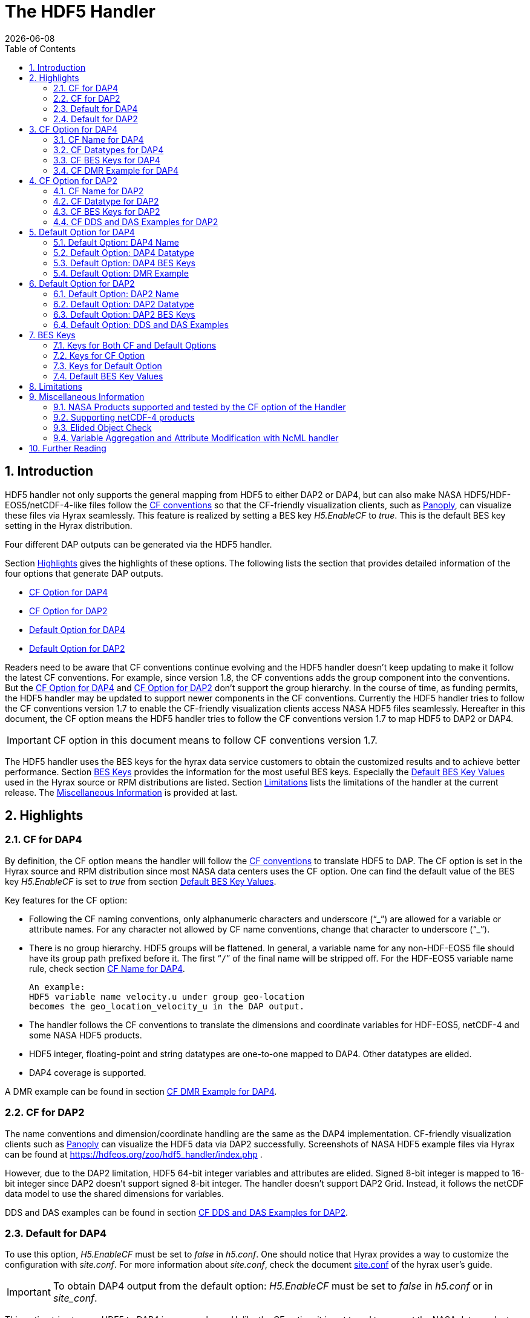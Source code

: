 = The HDF5 Handler
:Kent Yang <myang6@hdfgroup.org>:
{docdate}
:numbered:
:toc:

== Introduction

HDF5 handler not only supports the general mapping from HDF5 to either DAP2 or DAP4, but can also make NASA HDF5/HDF-EOS5/netCDF-4-like files follow the https://cfconventions.org/[CF conventions] so that the CF-friendly visualization clients, such as  https://www.giss.nasa.gov/tools/panoply/[Panoply], can visualize these files via Hyrax seamlessly. This feature is realized by setting a BES key _H5.EnableCF_ to _true_.  This is the default BES key setting in the Hyrax distribution.  

Four different DAP outputs can be generated via the HDF5 handler. 

Section <<Highlights>> gives the highlights of these options. The following lists the section that provides detailed information of the four options that generate DAP outputs. 

* <<CF Option for DAP4>>
* <<CF Option for DAP2>>
* <<Default Option for DAP4>>
* <<Default Option for DAP2>>


Readers need to be aware that CF conventions continue evolving and the HDF5 handler doesn't keep updating to make it follow the latest CF conventions. For example, since version 1.8, the CF conventions adds the group component into the conventions. But the <<CF Option for DAP4>> and <<CF Option for DAP2>> don't support the group hierarchy. In the course of time, as funding permits, the HDF5 handler may be updated to support newer components in the CF conventions. Currently the HDF5 handler tries to follow the CF conventions version 1.7 to enable the CF-friendly visualization clients access NASA HDF5 files seamlessly. Hereafter in this document, the CF option means the HDF5 handler tries to follow the CF conventions version 1.7 to map HDF5 to DAP2 or DAP4. 

IMPORTANT: CF option in this document means to follow CF conventions version 1.7.  
 

The HDF5 handler uses the BES keys for the hyrax data service customers to obtain the customized results and to achieve better performance. Section <<BES Keys>> provides the information for the most useful BES keys.  Especially the <<Default BES Key Values>> used in the Hyrax source or RPM distributions are listed. Section <<Limitations>> lists the limitations of the handler at the current release. The <<Miscellaneous Information>> is provided at last. 


== Highlights

=== CF for DAP4
By definition, the CF option means the handler will follow the https://cfconventions.org/[CF conventions] to translate HDF5 to DAP. The CF option is set in the Hyrax source and RPM distribution since most NASA data centers uses the CF option.  One can find the default value of the BES key _H5.EnableCF_ is set to _true_ from section <<Default BES Key Values>>. 

Key features for the CF option:

* Following the CF naming conventions, only alphanumeric characters and underscore ("`_`") are allowed for a variable or attribute names. For any character not allowed by CF name conventions, change that character to underscore ("`_`").
* There is no group hierarchy. HDF5 groups will be flattened. In general, a variable name for any non-HDF-EOS5 file should have its group path prefixed before it. The first “`/`” of the final name will be stripped off. For the HDF-EOS5 variable name rule, check section <<CF Name for DAP4>>. 
+
----
An example:
HDF5 variable name velocity.u under group geo-location  
becomes the geo_location_velocity_u in the DAP output. 
----
* The handler follows the CF conventions to translate the dimensions and coordinate variables for 
HDF-EOS5, netCDF-4 and some NASA HDF5 products. 
* HDF5 integer, floating-point and string datatypes are one-to-one mapped to DAP4. Other datatypes are elided. 
* DAP4 coverage is supported. 

A DMR example can be found in section <<CF DMR Example for DAP4>>. 

=== CF for DAP2 

The name conventions and dimension/coordinate handling are the same as the DAP4 implementation. CF-friendly visualization clients such as https://www.giss.nasa.gov/tools/panoply/[Panoply] can visualize the HDF5 data via DAP2 successfully. Screenshots of NASA HDF5 example files via Hyrax can be found at https://hdfeos.org/zoo/hdf5_handler/index.php . 

However, due to the DAP2 limitation, HDF5 64-bit integer variables and attributes are elided. Signed 8-bit integer is mapped to 16-bit integer since DAP2 doesn’t support signed 8-bit integer.  The handler doesn’t support DAP2 Grid. Instead, it follows the netCDF data model to use the shared dimensions for variables. 

DDS and DAS examples can be found in section <<CF DDS and DAS Examples for DAP2>>.

=== Default for DAP4 

To use this option, _H5.EnableCF_ must be set to _false_ in _h5.conf_. One should notice that Hyrax provides a way to customize the configuration with _site.conf_. For more information about _site.conf_, check the document  https://github.com/OPENDAP/hyrax_guide/blob/master/Hyrax_site-conf.adoc[site.conf] of the hyrax user's guide. 

IMPORTANT: To obtain DAP4 output from the default option: _H5.EnableCF_ must be set to __false__ in _h5.conf_ or in _site_conf_.  

This option tries to map HDF5 to DAP4 in a general way. Unlike the CF option, it is not tuned to support the NASA data products. Instead of flattening the group hierarchy, the HDF5’s group hierarchy are kept by mapping HDF5 groups to DAP4 groups.

Moreover, when another BES key _H5.DefaultHandleDimension_ is also set to _true_ or is not present in the configuration file, the HDF5 handler seamlessly translates the dimension names of netCDF-4 or netCDF-4-like files to DAP4 although the HDF5 data model does not support netCDF-4 shared dimensions. If the original netCDF-4 or netCDF-4-like files are generated to follow the CF conventions, the DAP4 output should also follow the CF as well as keeping the HDF5’s group hierarchy. 

// Later: may add a panoply example at hdfeos.org.

In addition to mapping integer, string and floating-point data to DAP4, the HDF5 compound datatype, object references and regional references are also mapped to DAP4.  A DMR example can be found in section <<Default Option: DMR Example>>.

=== Default for DAP2 

To use this option, _H5.EnableCF_ must be set to _false_ in _h5.conf_. The BES key _H5.DefaultHandleDimension_ has no effect for this option. 

IMPORTANT: To obtain DAP2 output from the default option: _H5.EnableCF_ must be set to _false_ in _h5.conf_ or in _site.conf_. 

HDF5 signed 8-bit integer maps to signed 16-bit integer. 64-bit integer mapping is elided. 

The HDF5 group hierarchy information is kept in a special DAS container _HDF_ROOT_GROUP_.  The full path of an HDF5 variable is kept as an attribute. DDS and DAS Examples can be found in section <<Default Option: DDS and DAS Examples>>. 

== CF Option for DAP4

=== CF Name for DAP4
Other than the general name conventions described in section <<CF Option for DAP4>>, variable names of an HDF-EOS5 multi-grid/multi-swath/multi-zonal-average file have the corresponding grid/swath/zonal-average names prefixed before the field names. Variable names of an HDF-EOS5 single grid/swath/zonal-average just use the corresponding field names. The grid/swath/zonal-average names are ignored. 

The original name and the full path of an HDF5 variable are preserved as DAP4 attributes.  A BES key can be used to turn on/off these attributes. See section <<BES Keys>> for more information. Furthermore, For the HDF-EOS5 products,  the original dimension names associated with the variable are also preserved by a DAP4 attribute. This is because the HDF-EOS5 provides the dimension names and those dimension names may be changed in DAP4 output in order to follow the CF conventions. 

Although it rarely happens in NASA HDF5 products, by following the CF name conventions, it is possible that two or more DAP4 variables mapped from HDF5 may share the same name and this will cause an error.  To avoid this issue, the handler implements a feature to avoid this kind of name clashing. A suffix like "`_1`" is added to the duplicated variable name. Since this rarely happens and keeping track of the name status may be expensive, a BES key is used for Hyrax service customers to turn on/off this feature. 

=== CF Datatypes for DAP4

The following table lists the mapping from HDF5 to DAP4 for the CF option. 

. **HDF5 Datatype to DAP4 for CF Option**
[width="100%",cols="33%,33%,34%",options="header",]
|=======================================================================
|HDF5 data type |DAP4 data name |Notes
|8-bit unsigned integer |Byte |

|8-bit signed integer |Int8|

|16-bit unsigned integer |UInt16 |

|16-bit signed integer |Int16 |

|32-bit unsigned integer |UInt32 |

|32-bit signed integer |Int32 |

|64-bit unsigned integer |UInt64|

|64-bit signed integer |Int64 |

|32-bit floating point |Float32 |

|64-bit floating point |Float64 |

|String |String |

|Other datatypes |Not supported | The handler elides the mapping of the following datatypes: HDF5 compound, object and region references, variable length(excluding variable length string), enum,opaque, bitfield and time. |


|=======================================================================

=== CF BES Keys for DAP4

The following two BES keys should be set to _true_ to carry out the mapping of HDF5 to DAP4. In the current release,
the handler is set to run these keys as _true_ even if these two keys are not present in the configuration file. For detailed description of these two keys, check section <<Keys for Both CF and Default Options>> and section <<Keys for CF Option>>. 

----
H5.EnableCF=true
H5.EnableCFDMR=true
----

The following BES keys are also important either for performance or for correctly representing the coordinate variables. Hyrax service customers should carefully check the descriptions of these key values before changing them. The detailed description can be found at section <<Keys for Both CF and Default Options>> and <<Keys for CF Option>>. As software improves, some settings may get changed. So hyrax service customers are encouraged to frequently check the latest https://github.com/OPENDAP/bes/blob/master/modules/hdf5_handler/README[README] and comments at the HDF5 handler configuration file https://github.com/OPENDAP/bes/blob/master/modules/hdf5_handler/h5.conf.in[h5.conf.in] at github. 

----
H5.EnableDropLongString=true
H5.EnableAddPathAttrs=true
H5.ForceFlattenNDCoorAttr=true
H5.EnableCoorattrAddPath=true
H5.MetaDataMemCacheEntries=1000
H5.EnableEOSGeoCacheFile=false
----

More BES keys and their descriptions can also be found at section  <<Keys for CF Option>>.

=== CF DMR Example for DAP4

An __h5ls__ header of an HDF-EOS5 grid file __grid_1_2d.h5__ is as follows: 
----
/                        Group
/HDFEOS                  Group
/HDFEOS/ADDITIONAL       Group
/HDFEOS/ADDITIONAL/FILE_ATTRIBUTES Group
/HDFEOS/GRIDS            Group
/HDFEOS/GRIDS/GeoGrid    Group
/HDFEOS/GRIDS/GeoGrid/Data\ Fields   Group
/HDFEOS/GRIDS/GeoGrid/Data\ Fields/temperature Dataset {4, 8}
    Attribute: units scalar
        Type:      1-byte null-terminated ASCII string
        Data:  "K"
/HDFEOS\ INFORMATION     Group
    Attribute: HDFEOSVersion scalar
        Type:      32-byte null-terminated ASCII string
        Data:  "HDFEOS_5.1.13"
/HDFEOS\ INFORMATION/StructMetadata.0 Dataset {SCALAR}
----

The corresponding DMR is:
----
<?xml version="1.0" encoding="ISO-8859-1"?>
<Dataset xmlns="http://xml.opendap.org/ns/DAP/4.0#" dapVersion="4.0" dmrVersion="1.0" name="grid_1_2d.h5">
    <Dimension name="lon" size="8"/>
    <Dimension name="lat" size="4"/>
    <Float32 name="lon">
        <Dim name="/lon"/>
        <Attribute name="units" type="String">
            <Value>degrees_east</Value>
        </Attribute>
    </Float32>
    <Float32 name="lat">
        <Dim name="/lat"/>
        <Attribute name="units" type="String">
            <Value>degrees_north</Value>
        </Attribute>
    </Float32>
    <Float32 name="temperature">
        <Dim name="/lat"/>
        <Dim name="/lon"/>
        <Attribute name="units" type="String">
            <Value>K</Value>
        </Attribute>
        <Attribute name="origname" type="String">
            <Value>temperature</Value>
        </Attribute>
        <Attribute name="fullnamepath" type="String">
            <Value>/HDFEOS/GRIDS/GeoGrid/Data Fields/temperature</Value>
        </Attribute>
        <Attribute name="orig_dimname_list" type="String">
            <Value>YDim XDim</Value>
        </Attribute>
        <Map name="/lat"/>
        <Map name="/lon"/>
    </Float32>
    <String name="StructMetadata_0">
        <Attribute name="origname" type="String">
            <Value>StructMetadata.0</Value>
        </Attribute>
        <Attribute name="fullnamepath" type="String">
            <Value>/HDFEOS INFORMATION/StructMetadata.0</Value>
        </Attribute>
    </String>
    <Attribute name="HDFEOS" type="Container"/>
    <Attribute name="HDFEOS_ADDITIONAL" type="Container"/>
    <Attribute name="HDFEOS_ADDITIONAL_FILE_ATTRIBUTES" type="Container"/>
    <Attribute name="HDFEOS_GRIDS" type="Container"/>
    <Attribute name="HDFEOS_GRIDS_GeoGrid" type="Container"/>
    <Attribute name="HDFEOS_GRIDS_GeoGrid_Data_Fields" type="Container"/>
    <Attribute name="HDFEOS_INFORMATION" type="Container">
        <Attribute name="HDFEOSVersion" type="String">
            <Value>HDFEOS_5.1.13</Value>
        </Attribute>
        <Attribute name="fullnamepath" type="String">
            <Value>/HDFEOS INFORMATION</Value>
        </Attribute>
    </Attribute>
</Dataset>
----

Note: The CF option retrieves the values of the coordinate variables and adds them to DAP4 as variable __lat__ and variable __lon__. The variable name __StructMetadata.0__ becomes the __StructMetadata_0__. The group hierarchy is flattened. Since this is a single HDF-EOS5 grid, only the original variable name is kept. Also one can find 
----
<Map name="/lat"/>
<Map name="/lon"/>
----
under the variable __temperature__. This represents the DAP4 coverage. The original full path of variable __temperature__ can be found from the attribute __fullnamepath__ of the variable __temperature__ as
----
<Attribute name="fullnamepath" type="String">
    <Value>/HDFEOS/GRIDS/GeoGrid/Data Fields/temperature</Value>
</Attribute>
----

HDF5 group information maps to attribute containers such as:
----
<Attribute name="HDFEOS" type="Container"/>
----
== CF Option for DAP2 

=== CF Name for DAP2
The same as the CF option for DAP4. See section <<CF Name for DAP4>>.

=== CF Datatype for DAP2
The following table lists the mapping from HDF5 to DAP2 for the CF option. 

. **HDF5 Datatype to DAP2 for CF Option**
[width="100%",cols="33%,33%,34%",options="header",]
|=======================================================================
|HDF5 data type |DAP2 data name |Notes
|8-bit unsigned integer |Byte |

|8-bit signed integer |Int16|DAP2 does not have 8-bit signed integer type, so HDF5 8-bit signed integer maps to DAP2 16-bit signed integer.

|16-bit unsigned integer |UInt16 |

|16-bit signed integer |Int16 |

|32-bit unsigned integer |UInt32 |

|32-bit signed integer |Int32 |

|64-bit unsigned integer |Not Supported|DAP2 does not support 64-bit unsigned integer type.

|64-bit signed integer |Not Supported |DAP2 does not support 64-bit signed integer type.

|32-bit floating point |Float32 |

|64-bit floating point |Float64 |

|String |String |

|Other datatypes |N/A |
The handler elides the mapping of the following datatypes: HDF5 compound, variable length(excluding variable length string), object and region reference, enum,opaque, bitfield and time. |

|=======================================================================
=== CF BES Keys for DAP2

Except that BES Key __H5.EnableCFDMR__ does not have effect on the DAP2 mapping, the other BES key information is the same as the information described in section <<CF BES Keys for DAP4>>.


=== CF DDS and DAS Examples for DAP2

The layout of the HDF5 file is the same as the layout described in section <<CF DMR Example for DAP4>>. 

The DDS is:
----
Dataset {
    Float32 temperature[lat = 4][lon = 8];
    String StructMetadata_0;
    Float32 lon[lon = 8];
    Float32 lat[lat = 4];
} grid_1_2d.h5;
----

The DAS is:
----
Attributes {
    HDFEOS {
    }
    HDFEOS_ADDITIONAL {
    }
    HDFEOS_ADDITIONAL_FILE_ATTRIBUTES {
    }
    HDFEOS_GRIDS {
    }
    HDFEOS_GRIDS_GeoGrid {
    }
    HDFEOS_GRIDS_GeoGrid_Data_Fields {
    }
    HDFEOS_INFORMATION {
        String HDFEOSVersion "HDFEOS_5.1.13";
        String fullnamepath "/HDFEOS INFORMATION";
    }
    temperature {
        String units "K";
        String origname "temperature";
        String fullnamepath "/HDFEOS/GRIDS/GeoGrid/Data Fields/temperature";
        String orig_dimname_list "YDim XDim";
    }
    StructMetadata_0 {
        String origname "StructMetadata.0";
        String fullnamepath "/HDFEOS INFORMATION/StructMetadata.0";
    }
    lon {
        String units "degrees_east";
    }
    lat {
        String units "degrees_north";
    }
}
----
The DDS and DAS shown in this example are equivalent to the DMR output in section <<CF DMR Example for DAP4>> except that the DMR includes the DAP4 coverage information. However, if there are signed 8-bit integer or 64-bit integer variables in the HDF5 file, DAP4 DMR will show the exact datatype while DAP2 maps the signed 8-bit integer to 16-bit integer and elides the mapping of 64-bit integers.


== Default Option for DAP4 

=== Default Option: DAP4 Name 
A number of non-alphanumeric characters (e.g., space, #, +, -) used in
HDF5 object names are not allowed in the names of DAP objects, object
components or in URLs. Libdap escapes these characters by replacing them with "%"
followed by the hexadecimal value of their ASCII code. For
example, "Raster Image #1" becomes "Raster%20Image%20%231". These
translations should be transparent to users of the server (but they will
be visible in the DMR and in any applications which use a client
that does not translate the identifiers back to their original form).

=== Default Option: DAP4 Datatype 
The following table lists the mapping from HDF5 to DAP4 for the default option.

. **HDF5 Datatype to DAP4 for Default Option**
[width="100%",cols="33%,33%,34%",options="header",]
|=======================================================================
|HDF5 data type |DAP4 data name |Notes
|8-bit unsigned integer |Byte |

|8-bit signed integer |Int8 |

|16-bit unsigned integer |UInt16 |

|16-bit signed integer |Int16 |

|32-bit unsigned integer |UInt32 |

|32-bit signed integer |Int32 |

|64-bit unsigned integer |Int64 |

|64-bit signed integer |UInt64 |

|32-bit floating point |Float32 |

|64-bit floating point |Float64 |

|String |String |

|Object/region reference |URL |

|Compound |Structure |HDF5 compound variable can be mapped to DAP4 under the
condition that the base members (excluding object/region references) of
compound can be mapped to DAP4.

|Other datatypes |Not Supported | The handler elides the mapping of the following datatypes: HDF5 variable length(excluding variable length string), enum,opaque, bitfield and time. |

|=======================================================================

=== Default Option: DAP4 BES Keys 

The _H5.EnableCF_ key must be set to _false_ to obtain the DAP4 output for the default option and to keep the netCDF-4-like dimensions by following the netCDF data model.

----
H5.EnableCF=false
----

=== Default Option: DMR Example

A __ncdump__ header of a netCDF-4 file __nc4_group_atomic.h5__ : 
----
netcdf nc4_group_atomic {
dimensions:
	dim1 = 2 ;
variables:
	int dim1(dim1) ;
	float d1(dim1) ;

group: g1 {
  dimensions:
  	dim2 = 3 ;
  variables:
  	int dim2(dim2) ;
  	float d2(dim1, dim2) ;
  } // group g1
}
----

The corresponding DMR:

----
<?xml version="1.0" encoding="ISO-8859-1"?>
<Dataset xmlns="http://xml.opendap.org/ns/DAP/4.0#" dapVersion="4.0" dmrVersion="1.0" name="nc4_group_atomic.h5">
    <Dimension name="dim1" size="2"/>
    <Int32 name="dim1">
        <Dim name="/dim1"/>
    </Int32>
    <Float32 name="d1">
        <Dim name="/dim1"/>
    </Float32>
    <Group name="g1">
        <Dimension name="dim2" size="3"/>
        <Int32 name="dim2">
            <Dim name="/g1/dim2"/>
        </Int32>
        <Float32 name="d2">
            <Dim name="/dim1"/>
            <Dim name="/g1/dim2"/>
        </Float32>
    </Group>
</Dataset>
----

Note: Both the dimension names and the dimension sizes in the original netCDF-4 files are kept as well as the group hierarchy. 

== Default Option for DAP2

=== Default Option: DAP2 Name 
Same as section <<Default Option: DAP4 Name>>. 

=== Default Option: DAP2 Datatype 
. **HDF5 Datatype to DAP2 for Default Option**
[width="100%",cols="30%,30%,40%",options="header",]
|=======================================================================
|HDF5 data type |DAP2 data name |Notes
|8-bit unsigned integer |Byte |

|8-bit signed integer |Int16 | DAP2 does not have 8-bit signed integer type, so it maps to 16-bit signed integer.

|16-bit unsigned integer |UInt16 |

|16-bit signed integer |Int16 |

|32-bit unsigned integer |UInt32 |

|32-bit signed integer |Int32 |

|64-bit unsigned integer |Not Supported |DAP2 does not support 64-bit unsigned integer type.

|64-bit signed integer |Not Supported |DAP2 does not support 64-bit signed integer type.

|32-bit floating point |Float32 |

|64-bit floating point |Float64 |

|String |String |

|Object/region reference |URL |

|Compound |Structure |HDF5 compound variable can be mapped to DAP2 under the
condition that the base members (excluding object/region references) of
compound can be mapped to DAP2.

|Other datatypes |Not Supported | The handler elides the mapping of the following datatypes: HDF5 variable length(excluding variable length string), enum,opaque, bitfield and time. |

|=======================================================================

=== Default Option: DAP2 BES Keys
The _H5.EnableCF_ key value must be set to _false_ to obtain the DAP2 output for the default option. Note netCDF-4-like dimensions will NOT be handled according to the netCDF data model. 

----
H5.EnableCF=false
----
=== Default Option: DDS and DAS Examples


The __h5ls__ header of the HDF5 file __d_group.h5__ : 
----
/                        Group
/a                       Group
/a/b                     Group
/a/b/c                   Group

----

Since this file does not have variables so the DDS is empty. 
The corresponding DAS is:
----
Attributes {
    HDF5_ROOT_GROUP {
        a {
            b {
                c {
                }
            }
        }
    }
    /a/ {
        String HDF5_OBJ_FULLPATH "/a/";
    }
    /a/b/ {
        String HDF5_OBJ_FULLPATH "/a/b/";
    }
    /a/b/c/ {
        String HDF5_OBJ_FULLPATH "/a/b/c/";
    }
}

----
The attribute container __HDF5_ROOT_GROUP__ preserves the information of the group hierarchy. 

Another example show an HDF5 dataset with HDF5 compound datatype. The __h5dump__ header of the HDF5 file __d_compound.h5__ is:
----
HDF5 "d_compound.h5" {
GROUP "/" {
   DATASET "compound" {
      DATATYPE  H5T_COMPOUND {
         H5T_STD_I32BE "Serial number";
         H5T_STRING {
            STRSIZE H5T_VARIABLE;
            STRPAD H5T_STR_NULLTERM;
            CSET H5T_CSET_ASCII;
            CTYPE H5T_C_S1;
         } "Location";
         H5T_IEEE_F64BE "Temperature (F)";
         H5T_IEEE_F64BE "Pressure (inHg)";
      }
      DATASPACE  SIMPLE { ( 4 ) / ( 4 ) }
      ATTRIBUTE "value" {
         DATATYPE  H5T_COMPOUND {
            H5T_STD_I32BE "Serial number";
            H5T_STRING {
               STRSIZE H5T_VARIABLE;
               STRPAD H5T_STR_NULLTERM;
               CSET H5T_CSET_ASCII;
               CTYPE H5T_C_S1;
            } "Location";
            H5T_IEEE_F64BE "Temperature (F)";
            H5T_IEEE_F64BE "Pressure (inHg)";
         }
         DATASPACE  SIMPLE { ( 4 ) / ( 4 ) }
      }
   }
}
----

The corresponding DDS is:
----
Dataset {
    Structure {
        Int32 Serial%20number;
        String Location;
        Float64 Temperature%20%28F%29;
        Float64 Pressure%20%28inHg%29;
    } /compound[4];
} d_compound.h5;
----

Note the HDF5 compound variable array __/compound__ maps to DAP's array of Structure. The special characters inside the member names of the compound datatype are changed according to section <<Default Option: DAP4 Name>>.

== BES Keys
In the course of supporting easy access to NASA HDF5/HDF-EOS5/netCDF4 files via Hyrax, various performance and other optimization tuning options are provided to hyrax service customers via BES keys. In this section, the descriptions for critical BES keys are provided. For the comprehensive BES key description, check the HDF5 handler configuration file https://github.com/OPENDAP/bes/blob/master/modules/hdf5_handler/h5.conf.in[h5.conf.in] at github.

=== Keys for Both CF and Default Options

H5.EnableCF:::
 
  * default=true
  * When this key is set to __true__ or is not present in the configuration file, the handler handle the HDF5 file by following the CF conventions. The handler is especially tuned to handle NASA HDF5/netCDF4/HDF-EOS5 data products. For the tested NASA products, see <<NASA Products supported and tested by the CF option of the Handler>>. 
  The key benefit of this option is to allow OPeNDAP visualization clients to display remote data seamlessly.
  Please visit
  http://hdfeos.org/software/hdf5_handler/doc/cf.php[here] for details.
  
  * When this key is set to __false__, the handler handle the HDF5 file by following generic mapping from HDF5 to DAP. If the HDF5 file is a netCDF-4/HDF5 file or follows the netCDF data model and the DAP4 DMR response is requested, the handler can map the HDF5 to DAP4 by following the netCDF data model. 
  
  
H5.MetaDataMemCacheEntries:::

 * default=1000
 * Setting the H5.MetaDataMemCacheEntries to a value greater than
 zero enables caching DDS,DAS and DMR responses in memory. Our performance study shows that, by turning on this key, the DDS,DAS or DMR response time is much faster. 
 * The cache uses an LRU policy for purging old entries. It starts purging its objects after the number of entries exceeds the number defined by this key. 
 * One can tune its behavior by changing this value and the H5.CachePurgeLevel value below. Note that
 this feature is on by default. The default value is 1000. 

H5.CachePurgeLevel:::

* default=0.2
* This key determines how much of the in-memory cache is removed when it is purged. The default value is 0.2. With the default value, it configures the software to remove the oldest 20% of items from the cache.  

===	Keys for CF Option

Note the following keys only take effect when _H5.EnableCF_ is set to _true_. Unless specifically mentioned, these keys apply to both DAP2 and DAP4.

H5.EnableCFDMR:::
* default=true
* When this key is set to __true__, the DAP4 DMR is generated directly rather than via DDS and DAS.
With this feature on, the HDF5 signed 8-bit integer is mapped to DAP4 signed 8-bit integer and the HDF5 64-bit integer is mapped to the corresponding DAP4 integer.
* If this key is set to __false__, the DMR is generated by DDS and DAS and it maps signed 8-bit integer to signed 16-bit integer.
Starting from 1.16.5, this key is set to __true__ by default.

H5.EnableCoorattrAddPath:::
* default=true
* When this key is set to __true__, the group path contained in the "coordinates" attribute value for some 
 general HDF5 products(ICESAT-2 ATL03 etc.) will be added and flattened. This is to make
 the coordinate variable names stored in the "coordinates" attribute consistent with 
 the flattened variables in the DAP output.
 
H5.ForceFlattenNDCoorAttr:::
* default=true
* If this key is set to __true__, the handler will try to flatten the coordinate variable path stored inside the "coordinates" attribute. Currently, this key only takes effect for the HDF5 file that follows
 the netCDF-4 data model when the 2-D latitude/longitude fields present.

H5.EnableDropLongString:::
* default=true
* If this key is set to __true__, under the conditions described below, the long string variables or attributes will be elided. 
* We find netCDF java has a string size limit(currently 32767). If an HDF5 string dataset
 has an individual element of which the size is greater than this limit, 
 visualization tools(Panoply etc.) that depend on
 the netCDF Java may not open the HDF5 file. So this key is set to __true__ to
 skip the HDF5 string of which size is greater than 32767. Users should set this
 key to __false__ if that long string information is necessary or visualization clients
 are not used.

* NOTE: 
 For the following two cases, the long string won't be dropped since the latest
 netCDF Java works. 
 
 1) The size of an HDF5 string attribute exceeds 32767.
 2) Even if the total size of an HDF5 string dataset exceeds 32767, but the 
    individual string element size does not exceed 32767.

H5.EnableAddPathAttrs:::
* default=true
* When this key is set to __true__, the original path of the HDF5 group or variable is
 kept as an attribute. Users can set this key to __false__ if users don't
 care about the absolute path of object names. 
 
H5.EnableFillValueCheck:::

* default=true
* When this key is set to __true__, the handler will check if the ___FillValue__ attribute holds the the correct datatype and the attribute value is inside the valid data range.

* We find that occasionally that the datatype of attribute _FillValue is different 
 than the datatype of the corresponding variable for some NASA HDF5 products. 
 This violates the CF conventions. So the handler
 corrects the FillValue datatype to make it the same as the corresponding variable datatype. However, the
 original value of the ___fillvalue__ may also fall out of the range of the variable datatype. This can be illustrated by the following example.
 ** The variable and the ___fillvalue__ are present as follows:
 *** variable datatype: __unsigned char__  
 *** _fillvalue attribute datatype: __signed char__
 *** the value of the ___fillvalue__: -127
 
 ** NOTE: the value of the ___filevalue__(-127) is out of the data range of the __unsigned char__.  An unsigned char number can not be negative. 
 ** If such a case occurs, we believe this is a data producer's mistake and the hyrax service should return an error. The Hyrax data service center should report this issue back to the data producer. 
 However, this may only occur for one or two variables and the data center may not 
 want to stop the hyrax service. So we provide this BES key so that 
 the data center can have an option to continue the service and may use NcML to patch the 
 wrong fillvalue until the data producer corrects the wrong ___fillvalue__ in the new release.
 **  By default, this key is set to __true__. If the fillvalue is out of the range of the variable type, 
 Hyrax generates an error and the service stops. 
 ** To ignore the ___fillvalue__ check, set this key to __false__. The service runs normally but
 the ___Fillvalue__ of some variables may be wrong and it will cause issues on the client-side.

H5.EnableDAP4Coverage:::
* default=true
* If this key is set to __true__, the handler adds the DAP4 coverage information to the DMR. This key only takes effect for DAP4 responses.
 
 H5.EnableCheckNameClashing:::
 * default=false
 * When this key is set to __true__, the handler will check if there exists name clashing among variables and attributes. If name clashing occurs, the handler tries to resolve the name clashing by generating unique names for the clashed ones.
 For NASA HDF5 and HDF-EOS5 products, we don't see any name clashings for variables and attributes. In fact, unlike HDF4, it is very rare to have name clashing for HDF5. So to reduce performance overhead, we set this key to __false__ by default. 
 Users can set this key to __true__ if it becomes necessary.
 
H5.NoZeroSizeFullnameAttr:::
* default=false
* When this key is set to __true__, the fullnamepath attribute will NOT be added if the HDF5 variable data storage size is 0. This is necessary to generate correct HDF5 dmr++ files.

H5.EscapeUTF8Attr:::
* defalut=true
* When this key is set to __true__, the attribute values that use UTF-8 character
 encoding are escaped in the same way as values that use the ASCII encoding. To
 enable UTF-8 in attribute values, set this key to __false__.
 
H5.EnableDiskMetaDataCache:::
* default=false
* If this key is set to __true__, the DAS will be cached into a file.
 The handler will read DAS from the cached file instead of using the HDF5 library to build since the second time. Note this key only takes effect for DAP2 responses. 
* Since Hyrax 1.15, MetaData Store(MDS) has the similar feature as this key can achieve. By default, this key is set to __false__. Users are encouraged to check if turning this key on can improve performance before setting this key __true__.

H5.EnableEOSGeoCacheFile:::
* default=false
* When this key is set to __true__, HDF-EOS5 Geolocation data is cached to a file.
* The latitude and longitude of an HDF-EOS5 grid will be calculated
 on-the-fly according to projection parameters stored in the HDF-EOS5
 file. The same latitude and longitude are calculated each time when
 an HDF-EOS5 grid is fetched. When the H5.EnableEOSGeoCacheFile key
 is set to __true__, the calculated latitude and longitude are cached to
 two flat binary files so that the same latitude and longitude will
 be obtained from the cached files starting from the second fetch.
 Several associated keys must be set correctly when this key is set
 to __true__.
 ** The description of these associated keys are: 
 
 *** H5.Cache.latlon.path -  This key should provide the full path of an existing directory that grants the read and write permissions for the generated latitude and longitude cached files.

 *** H5.Cache.latlon.prefix - This key provides a prefix for the cache file. This is required by BES. 

 *** H5.Cache.latlon.size - This key provides the size of the cache in megabytes, the value must be greater than 0.
 
 *** Example:  
 
  H5.EnableEOSGeoCacheFile=true
  H5.Cache.latlon.path=/tmp/latlon
  H5.Cache.latlon.prefix=l
  H5.Cache.latlon.size=2000
  
* NOTE: When HDF-EOS5 level 3 Grid products are served by Hyrax, turning on this feature may
  greatly improve the data access performance. Hyrax service customers should take advantage of
  this feature if the served data products are HDF-EOS5 level 3. By default, this key is set to __false__ since, when this feature is turned on, several BES Keys are involved, and it takes effort for service people to set the keys.

H5.EnableDiskDataCache:::

 * default=false
 * If this key is set to __true__, the variable data will write to a binary file in the
 server. Data will be read in from the cached file since the second fetch. 
 Several associated keys must be set correctly when this key
 is set to __true__.
 The description of these associated keys are:
  
  ** H5.DiskCacheDataPath - This key should provide the full path of an existing directory that grants the read and 		write permissions for the generated variable cached files.
 
  ** H5.DiskCacheFilePrefix - This key provides a prefix for the cache file. This is required by BES. 

  ** H5.DiskCacheSize - This key provides the size of the cache in megabytes, the value must be greater than 0.
 
  *** Example:
  
  H5.EnableDiskDataCache=true
  H5.DiskCacheDataPath=/tmp
  H5.DiskCacheSize=100000
 
H5.DiskCacheComp:::
  * default=true and this key only takes effect when the __H5.EnableDiskDataCache__ key is set to __true__.
  * This key and its associated keys provide a way for users to fine tune the data to be cached in the disk. 
  * NOTE: This key will take effect only when the __H5.EnableDiskDataCache__ key is set to __true__. 
  * The motive for this key is that users may not want to cache all variables 
    either because there is disk limitation or the performance gain is less optimal for some variables.
    This key and the following associated keys will help mitigate these issues. 
  ** If this key is set to __true__, only compressed HDF5 variables are cached. If compressed variables
  are cached, there is no data decompression time when retrieving the data. Therefore, performance may get improved. 
  ** The following keys are provided to further limit the compressed variables of which the data is cached to the disk when the H5.DiskCacheComp is set to __true__.
  *** H5.DiskCacheFloatOnlyComp: If this key is set to __true__, only floating-point compressed variables are cached.
  *** H5.DiskCacheCompThreshold: To take advantage of this key its value must be a floating-point number greater than 1. 
  **** The handler will compare the compression ratio of a variable with this number, 
  only when the compression ratio is smaller than this number(that is: the variable is hard to compress), the variable is cached.
  In other words, hard compressed variable usually takes longer decompression time.
  So using disk cache may greatly reduce the processing time.
  *** H5.DiskCacheCompVarSize: The value of this key represents the variable size in kilobytes. It must be a positive integer number. 
  **** Only if the (uncompressed) variable size that is greater than this value, that variable data is cached.
  For example, if this number is 100, only the size of variable that is >100K will be cached.
  
  
=== Keys for Default Option
H5.DefaultHandleDimension::
* default=true
* When this key is set to __true__, the handler follows the netCDF-4 data model to handle the HDF5 dimensions if possible.
* Note: this key only takes effect for DAP4 responses.

IMPORTANT: The BES keys listed in the <<Keys for CF Option>> will be no-op when the default option is used. 

=== Default BES Key Values
This is the default setting for BES keys in Hyrax 1.16.5. It means that even without setting any BES key values, the handler will generate either DAP2 or DAP4 output as if these BES key values are set. As the software improves, the default setting may change; check the HDF5 handler configuration file https://github.com/OPENDAP/bes/blob/master/modules/hdf5_handler/h5.conf.in[h5.conf.in] at github. 

----
H5.EnableCF=true
H5.EnableCFDMR=true
H5.ForceFlattenNDCoorAttr=true
H5.EnableCoorattrAddPath=true
H5.EnableDAP4Coverage=true
H5.EnableAddPathAttrs=true
H5.EnableDropLongString=true
H5.EnableFillValueCheck=true

H5.EscapeUTF8Attr = true
H5.EnableCheckNameClashing=false
H5.NoZeroSizeFullnameAttr=false
H5.RmConventionAttrPath=true
H5.KeepVarLeadingUnderscore=false
H5.CheckIgnoreObj=false

H5.EnablePassFileID=false
H5.MetaDataMemCacheEntries=1000

H5.EnableDiskMetaDataCache=false
H5.EnableDiskDataCache=false
H5.DiskCacheComp=false

H5.DisableStructMetaAttr=true
H5.DisableECSMetaAttr=false
H5.EnableEOSGeoCacheFile=false
----

== Limitations

CF Option: 

* For both DAP2 and DAP4, the mappings of the following datatypes are not supported:
** variable length(excluding variable length string), time, enum, bitfield, opaque, compound, array, and reference types are not supported.  
* For DAP2, the mapping of HDF5 64-bit integer objects is not supported either; the HDF5 8-bit signed integer datatype is mapped to DAP2 16-bit signed integer datatype.
* The HDF5 files containing cyclic groups are not supported. 
* The handler does not handle the mapping of HDF5 soft links, external links and comments. 
        
Default option:

* An HDF5 object name containing  a period ("`.`") is not supported.
* For both DAP2 and DAP4, the mappings of the following datatypes are not supported:
** variable length(excluding variable length string), time, enum, bitfield, and opaque datatypes are not supported. 
* For DAP2, the mapping of HDF5 64-bit integer objects is not supported either; the HDF5 8-bit signed integer datatype is mapped to DAP2 16-bit signed integer datatype.
* The HDF5 files containing cyclic groups are not supported.
* The handler supports the mapping of soft links but not external links and comments.
* DAP4 coverage is not supported.

== Miscellaneous Information

=== NASA Products supported and tested by the CF option of the Handler

* HDF-EOS5 products
** HIRDLS, MLS, TES, OMI, MOPITT, LANCE AMSR_2, VIIRS, MEaSURES GSSTF
* netCDF-4/HDF5 products
** TROP-OMI, AirMSPI, OMPS-NPP,  Arctas-CAR, many MEaSURES, Ocean color,GHRSST, ICESAT-2 ATL/Mable/GLAH 
* HDF5 products
** SMAP, GPM, OCO2/ACOS/GOSAT, Aquarius 

NOTE: The HDF5 handler should support any netCDF-4/HDF5 products and HDF-EOS5 products. The above just lists the data products that the handler explicitly tests. 

===	Supporting netCDF-4 products

Unless served by customized service like NASA-Compliant General Application Platform(NGAP), by default the netCDF-4 files with the file name suffix like _.nc_ or _.nc4_ will be served by Hyrax's https://github.com/OPENDAP/hyrax_guide/blob/master/handlers/BES_Modules_The_NetCDF_Handler.adoc[netCDF handler]. Unlike the HDF5 handler, the netCDF4 handler only supports netCDF classic data model. The group hierarchy is elided and the datatypes not supported by the netCDF classic data model are also elided. 

One way to use the HDF5 handler to serve these netCDF4 files is to change the file name suffix to _.h5_ or to add the file name suffix _.h5_. For example, do the following: 
----
change the file name of a netCDF-4 file: foo.nc -> foo.h5 
Or add the file name suffix .h5 to a netCDF-4 file: foo2.nc4 -> foo2.nc4.h5
----

The second way is to use Hyrax's __site.conf__ feature to make a customized configuration file so that these netCDF-4 files can be served by the HDF5 handler. Check https://github.com/OPENDAP/hyrax_guide/blob/master/Hyrax_site-conf.adoc[here] on how to use __site.conf__.


===	Elided Object Check
The handler provides a way for Hyrax service customers to check and list the objects in the served HDF5 file that are not mapped to DAP2. This check is valid for the DAP2 service when the CF option is on although most of the checks are also valid for the corresponding DAP4 service.  
This key is useful for a hyrax data distributor to check the unsupported HDF5 objects by Hyrax **before** serving the data. 

WARNING: This feature has not been tested much and we welcome to the feedback. 

To use this feature, make sure the following two BES keys to be set as follows:
----
H5.EnableCF=true
H5.CheckIgnoreObj=true
----

Check the DAS output. It will list the elided HDF5 objects and attributes when mapping HDF5 to DAP2.

IMPORTANT: After checking the ignored HDF5 object and attribute information, make sure to change the CheckIgnoreObj key back to _false_.  **H5.CheckIgnoreObj=false**

=== Variable Aggregation and Attribute Modification with NcML handler
One can modify the HDF5 attributes and aggregate HDF5 variables via https://github.com/OPENDAP/hyrax_guide/blob/master/handlers/BES_Modules_NcML_Module.adoc[the NcML handler] . More information and examples on how to use the NcML handler can be found at http://hdfeos.org/examples/ncml.php and https://hdfeos.org/zoo/hdf5_handler/ncml_opendap.php. 

== Further Reading 

* HDF5 OPeNDAP handler web page at hdfeos.org https://hdfeos.org/software/hdf5_handler.php

The web page includes pointers to the demo page to access NASA HDF5 products as well as other older but useful documents. 



